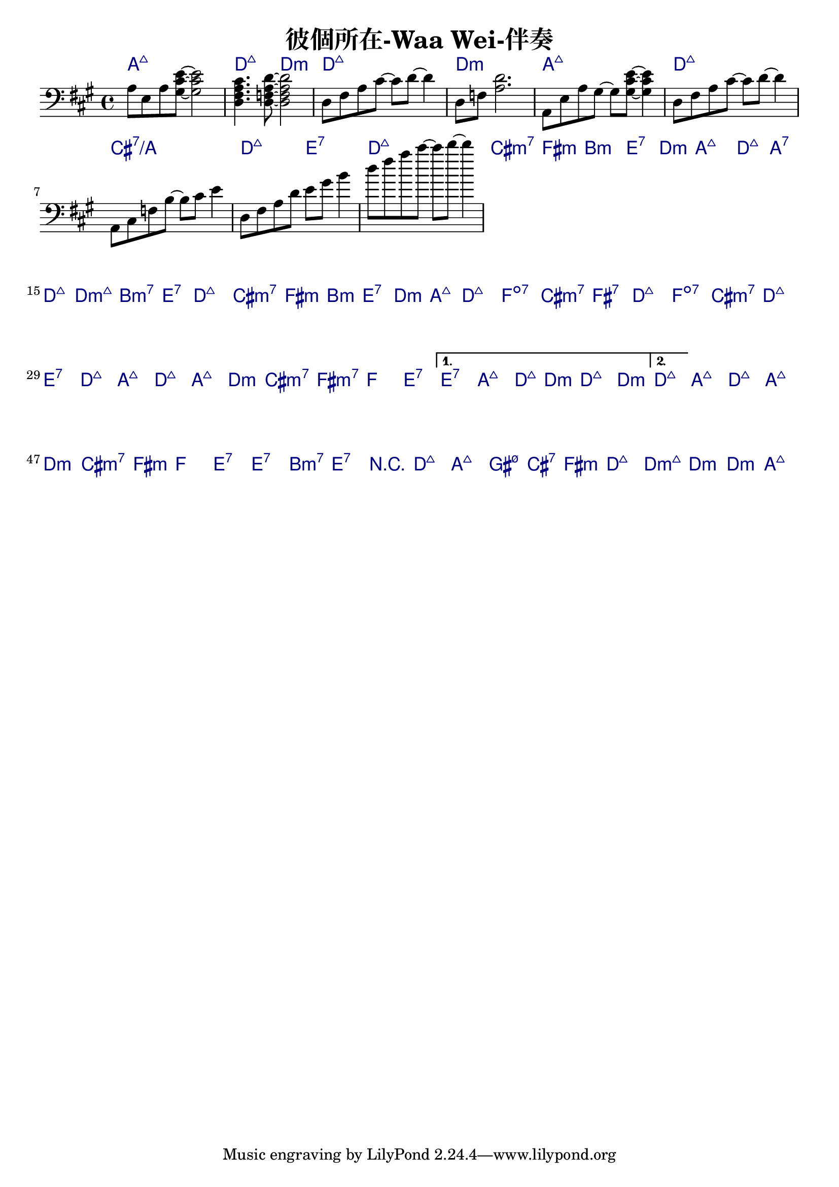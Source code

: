 \header {
  title = "彼個所在-Waa Wei-伴奏"
  composer = ""
}



\score
 { 
  <<
  
  \chords { 
  
    a1:maj7 | d2:maj7 d:m | d1:maj7 | d:m |

    a1:maj7 | d:maj7 | cis:7/a | d2:maj7 e:7 |
    d1:maj7 | cis2:m7 fis:m | b1:m | e2:7 d:m |

    \repeat volta 2 {
  
      a1:maj7 | d2:maj7 a:7 | d:maj7 d:m7+| b:m7 e:7 |
      d1:maj7 | cis2:m7 fis:m | b2:m e:7 | d:m a:maj7 |

      d1:maj7 | f:dim7 |
      cis:m7 | fis:7 |
      d:maj7 | f:dim7 |
      cis:m7 | d:maj7 | e:7 |

      d1:maj7 | a:maj7 |
      d:maj7 | a:maj7 |
      d:m | cis2:m7 fis:m7 |
      f1 | e1:7 |
      }
  
    \alternative {
      { e1:7 | a:maj7 | d2:maj7 d:m | d1:maj7 | d:m |}
      { d1:maj7 |}
      }

    a:maj7 |
    d:maj7 | a:maj7 |
    d:m | cis2:m7 fis:m |
    f1 | e:7 | e:7 |
    b:m7 | e:7 |

    r1 | d:maj7 | a:maj7 | gis2:m7 5- cis:7 | fis1:m | d:maj7 |
    d1:m7+ | d:m | d:m | a:maj7 |

    }
  
  \relative a { \key a \major  \time 4/4 \clef bass
  
    a8 e a <gis cis e>~ <gis cis e>2 | <d fis a cis>4. <d f a d>8~ <d f a d>2 |
    d8 fis a cis~ cis d~ d4 | d,8 f <a d>2. |

    a,8 e' a gis~ gis <gis cis e>~ <gis cis e>4 | d8 fis a cis~ cis d~ d4 |
    a,8 cis f b~ b cis e4 | d,8 fis a d e gis b4 | d8 fis a cis~ cis d~ d4 |

    
  
    \repeat volta 2 {
      
      }

    \alternative {
      { }
      { }
      }

  
     

    }
  >>
  \layout {
    \override ChordName.color = #(x11-color 'navy)
    indent = #0
    line-width = #190 } 
  \midi {}
}